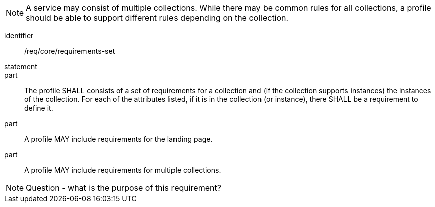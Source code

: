 [[req_core_requirements-set]]

NOTE: A service may consist of multiple collections. While there may be common rules for all collections, a profile should be able to support different rules depending on the collection.

[requirement]
====
[%metadata]
identifier:: /req/core/requirements-set
statement:: 
part:: The profile SHALL consists of a set of requirements for a collection and (if the collection supports instances) the instances of the collection. For each of the attributes listed, if it is in the collection (or instance), there SHALL be a requirement to define it.

part:: A profile MAY include requirements for the landing page.

part:: A profile MAY include requirements for multiple collections.

====

NOTE: Question - what is the purpose of this requirement?
